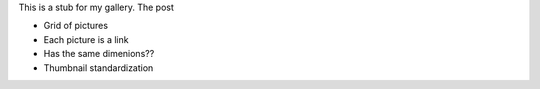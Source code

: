 .. title: Gallery
.. slug: gallery
.. date: 2021-07-07 15:23:13 UTC-04:00
.. tags: 
.. category: 
.. link: 
.. description: 
.. type: text

This is a stub for my gallery.
The post 

- Grid of pictures
- Each picture is a link
- Has the same dimenions??
- Thumbnail standardization
